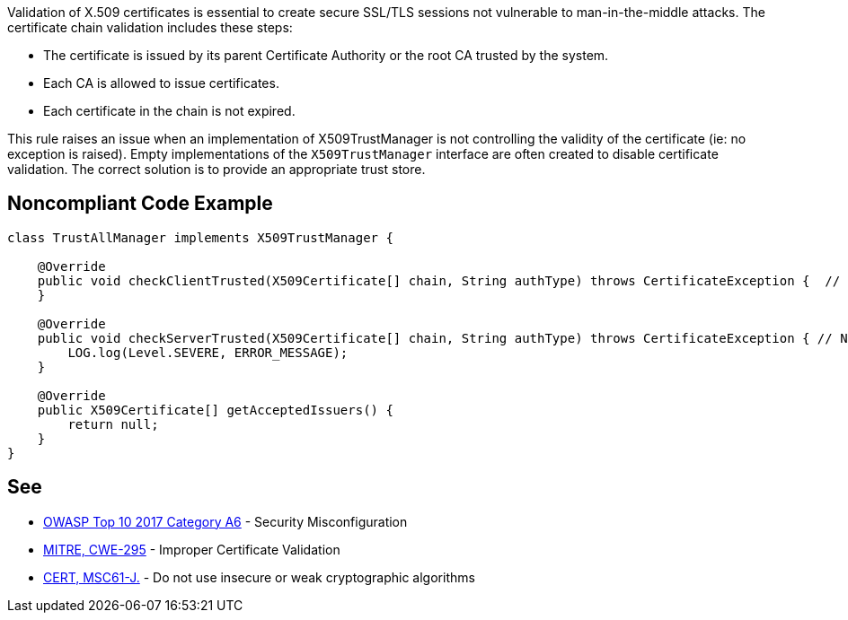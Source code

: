 Validation of X.509 certificates is essential to create secure SSL/TLS sessions not vulnerable to man-in-the-middle attacks. 
The certificate chain validation includes these steps:

* The certificate is issued by its parent Certificate Authority or the root CA trusted by the system.
* Each CA is allowed to issue certificates.
* Each certificate in the chain is not expired.

This rule raises an issue when an implementation of X509TrustManager is not controlling the validity of the certificate (ie: no exception is raised). Empty implementations of the ``++X509TrustManager++`` interface are often created to disable certificate validation. The correct solution is to provide an appropriate trust store.

== Noncompliant Code Example

----
class TrustAllManager implements X509TrustManager {

    @Override
    public void checkClientTrusted(X509Certificate[] chain, String authType) throws CertificateException {  // Noncompliant, nothing means trust any client
    }

    @Override
    public void checkServerTrusted(X509Certificate[] chain, String authType) throws CertificateException { // Noncompliant, this method never throws exception, it means trust any server
        LOG.log(Level.SEVERE, ERROR_MESSAGE);
    }

    @Override
    public X509Certificate[] getAcceptedIssuers() {
        return null;
    }
}
----

== See

* https://www.owasp.org/index.php/Top_10-2017_A6-Security_Misconfiguration[OWASP Top 10 2017 Category A6] - Security Misconfiguration
* http://cwe.mitre.org/data/definitions/295.html[MITRE, CWE-295] - Improper Certificate Validation
* https://wiki.sei.cmu.edu/confluence/x/hDdGBQ[CERT, MSC61-J.] - Do not use insecure or weak cryptographic algorithms
